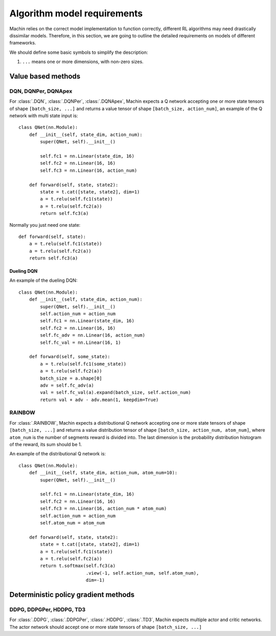 Algorithm model requirements
================================================================
Machin relies on the correct model implementation to function correctly,
different RL algorithms may need drastically dissimilar models. Therefore,
in this section, we are going to outline the detailed requirements on models
of different frameworks.

We should define some basic symbols to simplify the description:

1. ``...`` means one or more dimensions, with non-zero sizes.

Value based methods
----------------------------------------------------------------

DQN, DQNPer, DQNApex
++++++++++++++++++++++++++++++++++++++++++++++++++++++++++++++++++++++++++++
For :class:`.DQN`, :class:`.DQNPer`, :class:`.DQNApex`,
Machin expects a Q network accepting one or more state tensors of
shape ``[batch_size, ...]`` and returns a value tensor of
shape ``[batch_size, action_num]``, an example of the Q network with multi
state input is::

    class QNet(nn.Module):
        def __init__(self, state_dim, action_num):
            super(QNet, self).__init__()

            self.fc1 = nn.Linear(state_dim, 16)
            self.fc2 = nn.Linear(16, 16)
            self.fc3 = nn.Linear(16, action_num)

        def forward(self, state, state2):
            state = t.cat([state, state2], dim=1)
            a = t.relu(self.fc1(state))
            a = t.relu(self.fc2(a))
            return self.fc3(a)

Normally you just need one state::

        def forward(self, state):
            a = t.relu(self.fc1(state))
            a = t.relu(self.fc2(a))
            return self.fc3(a)

Dueling DQN
*******************************
An example of the dueling DQN::

    class QNet(nn.Module):
        def __init__(self, state_dim, action_num):
            super(QNet, self).__init__()
            self.action_num = action_num
            self.fc1 = nn.Linear(state_dim, 16)
            self.fc2 = nn.Linear(16, 16)
            self.fc_adv = nn.Linear(16, action_num)
            self.fc_val = nn.Linear(16, 1)

        def forward(self, some_state):
            a = t.relu(self.fc1(some_state))
            a = t.relu(self.fc2(a))
            batch_size = a.shape[0]
            adv = self.fc_adv(a)
            val = self.fc_val(a).expand(batch_size, self.action_num)
            return val + adv - adv.mean(1, keepdim=True)


RAINBOW
++++++++++++++++++++++++++++++++++++++++++++++++++++++++++++++++++++++++++++
For :class:`.RAINBOW`, Machin expects a distributional Q network
accepting one or more state tensors of shape ``[batch_size, ...]`` and
returns a value distribution tensor of shape ``[batch_size, action_num, atom_num]``,
where ``atom_num`` is the number of segments reward is divided into. The last dimension
is the probability distribution histogram of the reward, its sum should be 1.

An example of the distributional Q network is::

    class QNet(nn.Module):
        def __init__(self, state_dim, action_num, atom_num=10):
            super(QNet, self).__init__()

            self.fc1 = nn.Linear(state_dim, 16)
            self.fc2 = nn.Linear(16, 16)
            self.fc3 = nn.Linear(16, action_num * atom_num)
            self.action_num = action_num
            self.atom_num = atom_num

        def forward(self, state, state2):
            state = t.cat([state, state2], dim=1)
            a = t.relu(self.fc1(state))
            a = t.relu(self.fc2(a))
            return t.softmax(self.fc3(a)
                             .view(-1, self.action_num, self.atom_num),
                             dim=-1)

Deterministic policy gradient methods
----------------------------------------------------------------

DDPG, DDPGPer, HDDPG, TD3
++++++++++++++++++++++++++++++++++++++++++++++++++++++++++++++++++++++++++++
For :class:`.DDPG`, :class:`.DDPGPer`, :class:`.HDDPG`, :class:`.TD3`, Machin
expects multiple actor and critic networks. The actor network should accept one
or more state tensors of shape ``[batch_size, ...]``